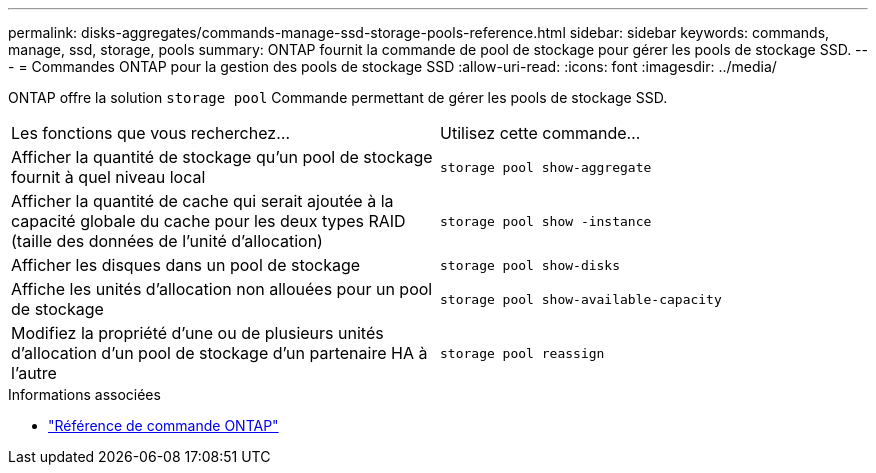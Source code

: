 ---
permalink: disks-aggregates/commands-manage-ssd-storage-pools-reference.html 
sidebar: sidebar 
keywords: commands, manage, ssd, storage, pools 
summary: ONTAP fournit la commande de pool de stockage pour gérer les pools de stockage SSD. 
---
= Commandes ONTAP pour la gestion des pools de stockage SSD
:allow-uri-read: 
:icons: font
:imagesdir: ../media/


[role="lead"]
ONTAP offre la solution `storage pool` Commande permettant de gérer les pools de stockage SSD.

|===


| Les fonctions que vous recherchez... | Utilisez cette commande... 


 a| 
Afficher la quantité de stockage qu'un pool de stockage fournit à quel niveau local
 a| 
`storage pool show-aggregate`



 a| 
Afficher la quantité de cache qui serait ajoutée à la capacité globale du cache pour les deux types RAID (taille des données de l'unité d'allocation)
 a| 
`storage pool show -instance`



 a| 
Afficher les disques dans un pool de stockage
 a| 
`storage pool show-disks`



 a| 
Affiche les unités d'allocation non allouées pour un pool de stockage
 a| 
`storage pool show-available-capacity`



 a| 
Modifiez la propriété d'une ou de plusieurs unités d'allocation d'un pool de stockage d'un partenaire HA à l'autre
 a| 
`storage pool reassign`

|===
.Informations associées
* https://docs.netapp.com/us-en/ontap-cli["Référence de commande ONTAP"^]

